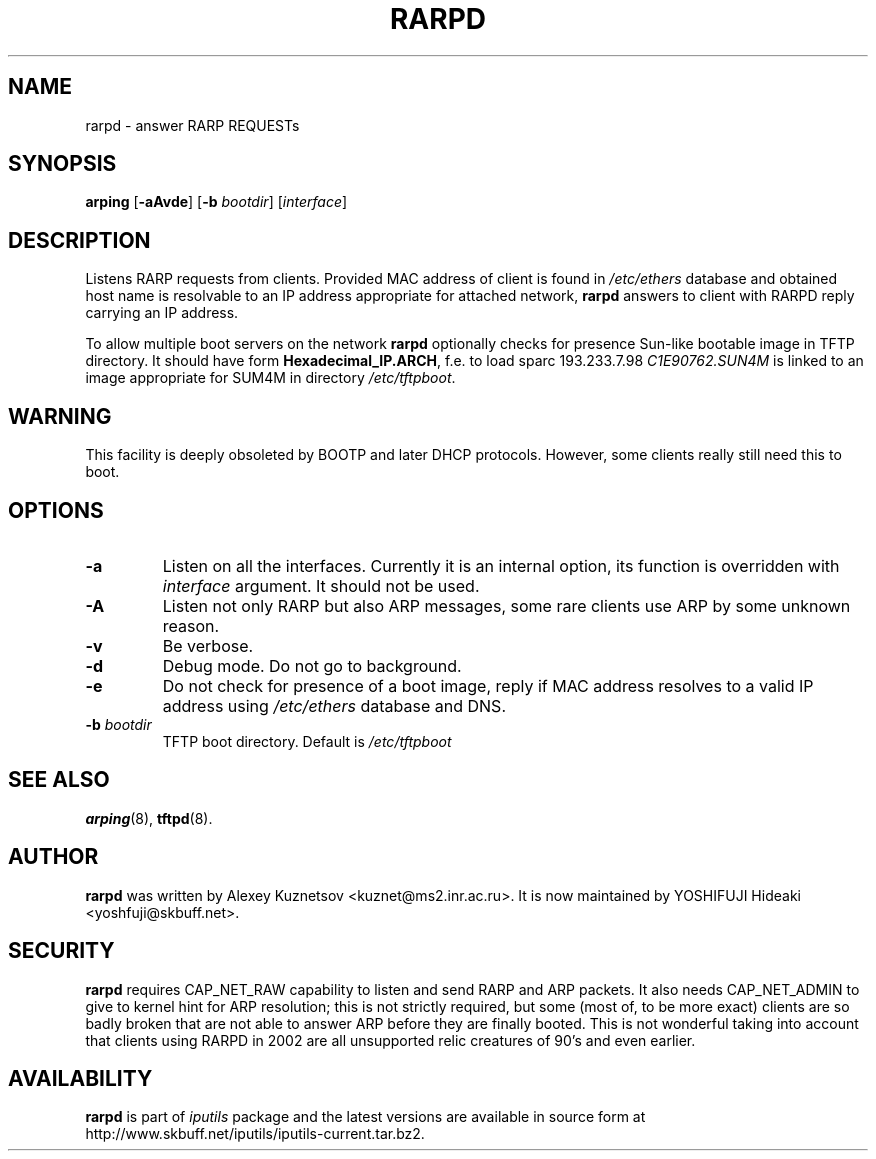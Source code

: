 .\" This manpage has been automatically generated by docbook2man 
.\" from a DocBook document.  This tool can be found at:
.\" <http://shell.ipoline.com/~elmert/comp/docbook2X/> 
.\" Please send any bug reports, improvements, comments, patches, 
.\" etc. to Steve Cheng <steve@ggi-project.org>.
.TH "RARPD" "8" "16 December 2013" "iputils-121221" "System Manager's Manual: iputils"
.SH NAME
rarpd \- answer RARP REQUESTs
.SH SYNOPSIS

\fBarping\fR [\fB-aAvde\fR] [\fB-b \fIbootdir\fB\fR] [\fB\fIinterface\fB\fR]

.SH "DESCRIPTION"
.PP
Listens
RARP
requests from clients. Provided MAC address of client
is found in \fI/etc/ethers\fR database and
obtained host name is resolvable to an IP address appropriate
for attached network, \fBrarpd\fR answers to client with RARPD
reply carrying an IP address.
.PP
To allow multiple boot servers on the network \fBrarpd\fR
optionally checks for presence Sun-like bootable image in TFTP directory.
It should have form \fBHexadecimal_IP.ARCH\fR, f.e. to load
sparc 193.233.7.98 \fIC1E90762.SUN4M\fR is linked to
an image appropriate for SUM4M in directory \fI/etc/tftpboot\fR.
.SH "WARNING"
.PP
This facility is deeply obsoleted by
BOOTP
and later
DHCP protocols.
However, some clients really still need this to boot.
.SH "OPTIONS"
.TP
\fB-a\fR
Listen on all the interfaces. Currently it is an internal
option, its function is overridden with \fIinterface\fR
argument. It should not be used.
.TP
\fB-A\fR
Listen not only RARP but also ARP messages, some rare clients
use ARP by some unknown reason.
.TP
\fB-v\fR
Be verbose.
.TP
\fB-d\fR
Debug mode. Do not go to background.
.TP
\fB-e\fR
Do not check for presence of a boot image, reply if MAC address
resolves to a valid IP address using \fI/etc/ethers\fR
database and DNS. 
.TP
\fB-b \fIbootdir\fB\fR
TFTP boot directory. Default is \fI/etc/tftpboot\fR
.SH "SEE ALSO"
.PP
\fBarping\fR(8),
\fBtftpd\fR(8).
.SH "AUTHOR"
.PP
\fBrarpd\fR was written by
Alexey Kuznetsov
<kuznet@ms2.inr.ac.ru>.
It is now maintained by
YOSHIFUJI Hideaki
<yoshfuji@skbuff.net>.
.SH "SECURITY"
.PP
\fBrarpd\fR requires CAP_NET_RAW capability
to listen and send RARP and ARP packets. It also needs CAP_NET_ADMIN
to give to kernel hint for ARP resolution; this is not strictly required,
but some (most of, to be more exact) clients are so badly broken that
are not able to answer ARP before they are finally booted. This is
not wonderful taking into account that clients using RARPD in 2002
are all unsupported relic creatures of 90's and even earlier.
.SH "AVAILABILITY"
.PP
\fBrarpd\fR is part of \fIiputils\fR package
and the latest versions are  available in source form at
http://www.skbuff.net/iputils/iputils-current.tar.bz2.
